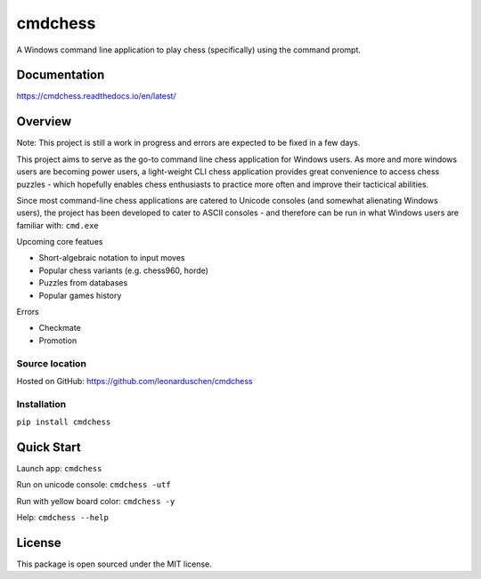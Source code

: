cmdchess
========
A Windows command line application to play chess (specifically) using the command prompt.

.. image:: https://badge.fury.io/py/cmdchess.svg
    :target: https://badge.fury.io/py/cmdchess

.. image:: https://travis-ci.org/leonarduschen/cmdchess.svg?branch=master
    :target: https://travis-ci.org/leonarduschen/cmdchess

.. image:: https://codecov.io/gh/leonarduschen/cmdchess/branch/master/graph/badge.svg
    :target: https://codecov.io/gh/leonarduschen/cmdchess

.. image:: https://readthedocs.org/projects/cmdchess/badge/?version=latest
    :target: https://cmdchess.readthedocs.io/en/latest/?badge=latest
    :alt: Documentation Status

Documentation
-------------
https://cmdchess.readthedocs.io/en/latest/

Overview
--------
Note: This project is still a work in progress and errors are expected to be fixed in a few days.

This project aims to serve as the go-to command line chess application for Windows users. As more and more windows users are becoming power users, a light-weight CLI chess application provides great convenience to access chess puzzles - which hopefully enables chess enthusiasts to practice more often and improve their tacticical abilities.

Since most command-line chess applications are catered to Unicode consoles (and somewhat alienating Windows users), the project has been developed to cater to ASCII consoles - and therefore can be run in what Windows users are familiar with: ``cmd.exe``

.. image:: https://raw.githubusercontent.com/leonarduschen/cmdchess/master/docs/_static/ASCII.jpg

Upcoming core featues

* Short-algebraic notation to input moves
* Popular chess variants (e.g. chess960, horde)
* Puzzles from databases
* Popular games history

Errors

* Checkmate
* Promotion

Source location
~~~~~~~~~~~~~~~

Hosted on GitHub: https://github.com/leonarduschen/cmdchess

Installation
~~~~~~~~~~~~

``pip install cmdchess``


Quick Start
-----------
Launch app: ``cmdchess``

Run on unicode console: ``cmdchess -utf``

Run with yellow board color: ``cmdchess -y``

Help: ``cmdchess --help``


License
-------
This package is open sourced under the MIT license.